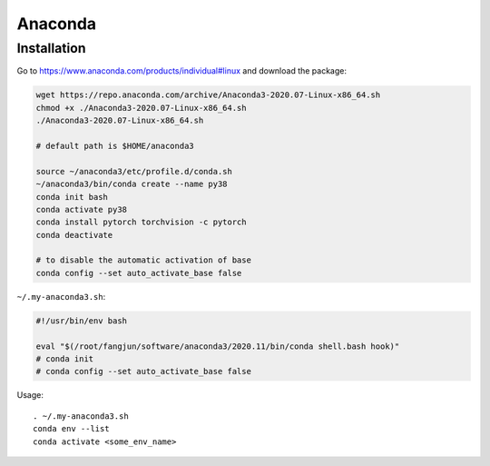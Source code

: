 
Anaconda
========

Installation
------------

Go to `<https://www.anaconda.com/products/individual#linux>`_ and download the package:

.. code-block::

  wget https://repo.anaconda.com/archive/Anaconda3-2020.07-Linux-x86_64.sh
  chmod +x ./Anaconda3-2020.07-Linux-x86_64.sh
  ./Anaconda3-2020.07-Linux-x86_64.sh

  # default path is $HOME/anaconda3

  source ~/anaconda3/etc/profile.d/conda.sh
  ~/anaconda3/bin/conda create --name py38
  conda init bash
  conda activate py38
  conda install pytorch torchvision -c pytorch
  conda deactivate

  # to disable the automatic activation of base
  conda config --set auto_activate_base false

``~/.my-anaconda3.sh``:

.. code-block::

  #!/usr/bin/env bash

  eval "$(/root/fangjun/software/anaconda3/2020.11/bin/conda shell.bash hook)"
  # conda init
  # conda config --set auto_activate_base false

Usage::

  . ~/.my-anaconda3.sh
  conda env --list
  conda activate <some_env_name>

